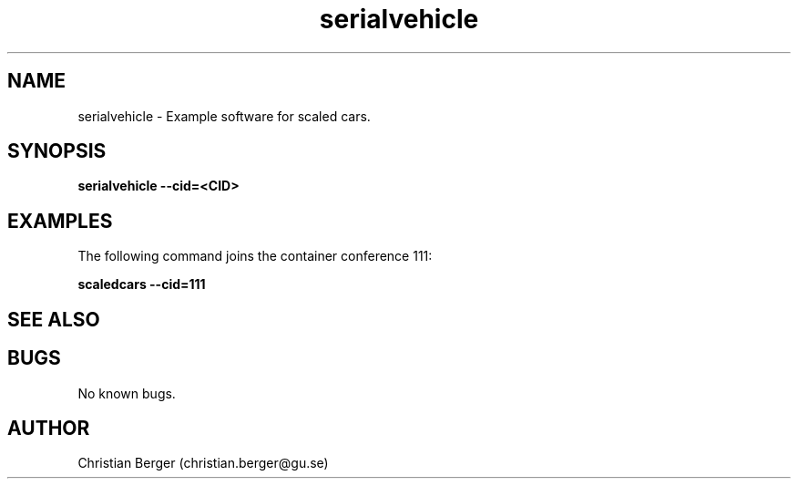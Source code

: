 .\" Manpage for serialvehicle
.\" Author: Jónatan Pétursson <jonatan.petur@gmail.com>.

.TH serialvehicle 1 "27 March 2017" "0.0.6" "scaledcars-example man page"

.SH NAME
serialvehicle \- Example software for scaled cars.



.SH SYNOPSIS
.B serialvehicle --cid=<CID>


.SH EXAMPLES
The following command joins the container conference 111:

.B scaledcars --cid=111



.SH SEE ALSO



.SH BUGS
No known bugs.



.SH AUTHOR
Christian Berger (christian.berger@gu.se)

